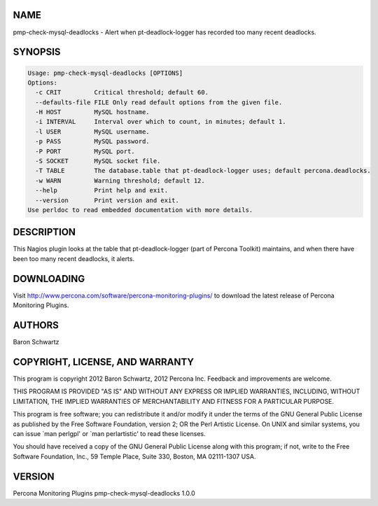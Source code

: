 .. highlight:: perl


****
NAME
****


pmp-check-mysql-deadlocks - Alert when pt-deadlock-logger has recorded too many recent deadlocks.


********
SYNOPSIS
********



.. code-block:: perl

   Usage: pmp-check-mysql-deadlocks [OPTIONS]
   Options:
     -c CRIT         Critical threshold; default 60.
     --defaults-file FILE Only read default options from the given file.
     -H HOST         MySQL hostname.
     -i INTERVAL     Interval over which to count, in minutes; default 1.
     -l USER         MySQL username.
     -p PASS         MySQL password.
     -P PORT         MySQL port.
     -S SOCKET       MySQL socket file.
     -T TABLE        The database.table that pt-deadlock-logger uses; default percona.deadlocks.
     -w WARN         Warning threshold; default 12.
     --help          Print help and exit.
     --version       Print version and exit.
   Use perldoc to read embedded documentation with more details.



***********
DESCRIPTION
***********


This Nagios plugin looks at the table that pt-deadlock-logger (part of Percona
Toolkit) maintains, and when there have been too many recent deadlocks, it
alerts.


***********
DOWNLOADING
***********


Visit `http://www.percona.com/software/percona-monitoring-plugins/ <http://www.percona.com/software/percona-monitoring-plugins/>`_ to download
the latest release of Percona Monitoring Plugins.


*******
AUTHORS
*******


Baron Schwartz


********************************
COPYRIGHT, LICENSE, AND WARRANTY
********************************


This program is copyright 2012 Baron Schwartz, 2012 Percona Inc.
Feedback and improvements are welcome.

THIS PROGRAM IS PROVIDED "AS IS" AND WITHOUT ANY EXPRESS OR IMPLIED
WARRANTIES, INCLUDING, WITHOUT LIMITATION, THE IMPLIED WARRANTIES OF
MERCHANTABILITY AND FITNESS FOR A PARTICULAR PURPOSE.

This program is free software; you can redistribute it and/or modify it under
the terms of the GNU General Public License as published by the Free Software
Foundation, version 2; OR the Perl Artistic License.  On UNIX and similar
systems, you can issue \`man perlgpl' or \`man perlartistic' to read these
licenses.

You should have received a copy of the GNU General Public License along with
this program; if not, write to the Free Software Foundation, Inc., 59 Temple
Place, Suite 330, Boston, MA  02111-1307  USA.


*******
VERSION
*******


Percona Monitoring Plugins pmp-check-mysql-deadlocks 1.0.0

